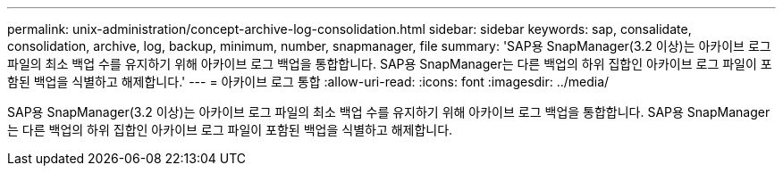 ---
permalink: unix-administration/concept-archive-log-consolidation.html 
sidebar: sidebar 
keywords: sap, consalidate, consolidation, archive, log, backup, minimum, number, snapmanager, file 
summary: 'SAP용 SnapManager(3.2 이상)는 아카이브 로그 파일의 최소 백업 수를 유지하기 위해 아카이브 로그 백업을 통합합니다. SAP용 SnapManager는 다른 백업의 하위 집합인 아카이브 로그 파일이 포함된 백업을 식별하고 해제합니다.' 
---
= 아카이브 로그 통합
:allow-uri-read: 
:icons: font
:imagesdir: ../media/


[role="lead"]
SAP용 SnapManager(3.2 이상)는 아카이브 로그 파일의 최소 백업 수를 유지하기 위해 아카이브 로그 백업을 통합합니다. SAP용 SnapManager는 다른 백업의 하위 집합인 아카이브 로그 파일이 포함된 백업을 식별하고 해제합니다.
